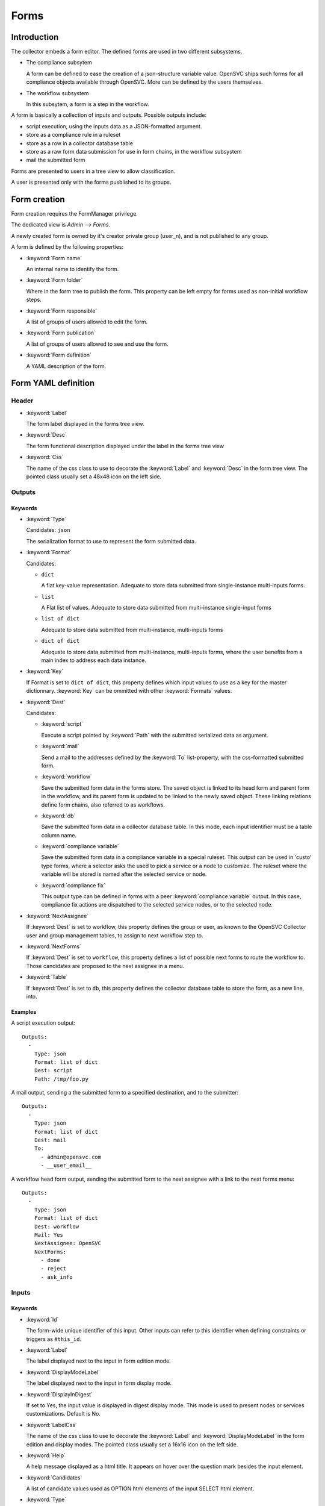 Forms
*****

Introduction
============

The collector embeds a form editor. The defined forms are used in two different subsystems.

* The compliance subsytem

  A form can be defined to ease the creation of a json-structure variable value. OpenSVC ships such forms for all compliance objects available through OpenSVC. More can be defined by the users themselves.

* The workflow subsystem

  In this subsytem, a form is a step in the workflow.


A form is basically a collection of inputs and outputs. Possible outputs include:

* script execution, using the inputs data as a JSON-formatted argument.

* store as a compliance rule in a ruleset

* store as a row in a collector database table

* store as a raw form data submission for use in form chains, in the workflow subsystem

* mail the submitted form


Forms are presented to users in a tree view to allow classification.

A user is presented only with the forms pusblished to its groups.


Form creation
=============

Form creation requires the FormManager privilege.

The dedicated view is `Admin --> Forms`.

A newly created form is owned by it's creator private group (user_n), and is not published to any group.

A form is defined by the following properties:

* :keyword:`Form name`

  An internal name to identify the form.

* :keyword:`Form folder`

  Where in the form tree to publish the form. This property can be left empty for forms used as non-initial workflow steps.

* :keyword:`Form responsible`

  A list of groups of users allowed to edit the form.

* :keyword:`Form publication`

  A list of groups of users allowed to see and use the form.

* :keyword:`Form definition`

  A YAML description of the form.


Form YAML definition
====================

Header
------

* :keyword:`Label`

  The form label displayed in the forms tree view.

* :keyword:`Desc`

  The form functional description displayed under the label in the forms tree view

* :keyword:`Css`

  The name of the css class to use to decorate the :keyword:`Label` and :keyword:`Desc` in the form tree view. The pointed class usually set a 48x48 icon on the left side.

Outputs
-------

Keywords
++++++++

* :keyword:`Type`

  Candidates: ``json``

  The serialization format to use to represent the form submitted data.

* :keyword:`Format`

  Candidates:

  * ``dict``

    A flat key-value representation. Adequate to store data submitted from single-instance multi-inputs forms.

  * ``list``

    A Flat list of values. Adequate to store data submitted from multi-instance single-input forms

  * ``list of dict``

    Adequate to store data submitted from multi-instance, multi-inputs forms

  * ``dict of dict``

    Adequate to store data submitted from multi-instance, multi-inputs forms, where the user benefits from a main index to address each data instance.

* :keyword:`Key`

  If Format is set to ``dict of dict``, this property defines which input values to use as a key for the master dictionnary. :keyword:`Key` can be ommitted with other :keyword:`Formats` values.

* :keyword:`Dest`

  Candidates:

  * :keyword:`script`

    Execute a script pointed by :keyword:`Path` with the submitted serialized data as argument.

  * :keyword:`mail`

    Send a mail to the addresses defined by the :keyword:`To` list-property, with the css-formatted submitted form.

  * :keyword:`workflow`

    Save the submitted form data in the forms store. The saved object is linked to its head form and parent form in the workflow, and its parent form is updated to be linked to the newly saved object. These linking relations define form chains, also referred to as workflows.

  * :keyword:`db`

    Save the submitted form data in a collector database table. In this mode, each input identifier must be a table column name.

  * :keyword:`compliance variable`

    Save the submitted form data in a compliance variable in a special ruleset. This output can be used in 'custo' type forms, where a selector asks the used to pick a service or a node to customize. The ruleset where the variable will be stored is named after the selected service or node.

  * :keyword:`compliance fix`

    This output type can be defined in forms with a peer :keyword:`compliance variable` output. In this case, compliance fix actions are dispatched to the selected service nodes, or to the selected node.

* :keyword:`NextAssignee`

  If :keyword:`Dest` is set to workflow, this property defines the group or user, as known to the OpenSVC Collector user and group management tables, to assign to next workflow step to.

* :keyword:`NextForms`

  If :keyword:`Dest` is set to ``workflow``, this property defines a list of possible next forms to route the workflow to. Those candidates are proposed to the next assignee in a menu.

* :keyword:`Table`

  If :keyword:`Dest` is set to ``db``, this property defines the collector database table to store the form, as a new line, into.

Examples
++++++++

A script execution output::

  Outputs:
    -
      Type: json
      Format: list of dict
      Dest: script
      Path: /tmp/foo.py


A mail output, sending a the submitted form to a specified destination, and to the submitter::

  Outputs:
    -
      Type: json
      Format: list of dict
      Dest: mail
      To:
        - admin@opensvc.com
        - __user_email__


A workflow head form output, sending the submitted form to the next assignee with a link to the next forms menu::

  Outputs:
    -
      Type: json
      Format: list of dict
      Dest: workflow
      Mail: Yes
      NextAssignee: OpenSVC
      NextForms:
        - done
        - reject
        - ask_info



Inputs
------

Keywords
++++++++

* :keyword:`Id`

  The form-wide unique identifier of this input. Other inputs can refer to this identifier when defining constraints or triggers as ``#this_id``.

* :keyword:`Label`

  The label displayed next to the input in form edition mode.

* :keyword:`DisplayModeLabel`

  The label displayed next to the input in form display mode.

* :keyword:`DisplayInDigest`

  If set to Yes, the input value is displayed in digest display mode. This mode is used to present nodes or services customizations. Default is No.

* :keyword:`LabelCss`

  The name of the css class to use to decorate the :keyword:`Label` and :keyword:`DisplayModeLabel` in the form edition and display modes. The pointed class usually set a 16x16 icon on the left side.

* :keyword:`Help`

  A help message displayed as a html title. It appears on hover over the question mark besides the input element.

* :keyword:`Candidates`

  A list of candidate values used as OPTION html elements of the input SELECT html element.

* :keyword:`Type`

  Default: ``string``

  Candidates:

  * ``string``

    The submitted data for this input is stored in the object as a unicode string. The html element used for this type is INPUT or SELECT if :keyword:`Candidates` is set.

  * ``text``

    The submitted data for this input is stored in the object as a unicode string. The html element used for this type is TEXTAREA.

  * ``integer``

    The submitted data for this input is stored in the object as an integer. The html element used for this type is INPUT or SELECT if :keyword:`Candidates` is set.

  * ``size``

    The submitted data for this input is stored in the object as an integer number of bytes, obtained by converting the submitted string formatted as {number}[ ]{0,1}{unit} where unit is one of:

    * ``k`` or ``K``: kilobytes
    * ``m`` or ``M``: megabytes
    * ``g`` or ``G``: gigabytes
    * ``t`` or ``T``: terabytes
    * ``p`` or ``P``: petabytes

    The html element used for this type is INPUT or SELECT if :keyword:`Candidates` is set.

  * ``date``

    The submitted data is for this input is a string. The html element used for this type is INPUT with a date picker.

  * ``time``

    The submitted data is for this input is a string. The html element used for this type is INPUT with a time picker.

  * ``datetime``

    The submitted data is for this input is a string. The html element used for this type is INPUT with a date and time picker.


  Unknown values will default to the ``string`` type.

* :keyword:`ReadOnly`

  Default: ``No``

  Candidates:

  * ``Yes``

    The html element for this input will be flagged as readonly, so that the content can not be changed by the user. The element will appear greyed-out in the form and the input won't get the focus. This property is often added to inputs with a trigger attached, that fetches using ajax a value depending on other input values.

  * ``No``

    The html element is not flagged readonly, which is the default behaviour.

* :keyword:`Mandatory`

  Default: ``No``

  Candidates:

  * ``Yes``

    The form highlights those fields if they are left empty, to mark the fact that a value is mandatory for the form submission to succeed.

  * ``No``

* :keyword:`Default`

  A value used to pre-fill the input element or choose a select option on form load. The default value accept some predefined keywords:

  * ``__user_name__``

    The submitter first name and last name.

  * ``__user_email__``

    The submitter email address.

  * ``__user_phone_work__``

    The submitter work phone number.

  * ``__user_primary_group__``

    The submitter primary group, as known to the OpenSVC collector authentication tables.

* :keyword:`Condition`

  An expression evaluated by the form javascript to trigger the input visibility. If a condiftion is set, the input is hidden upon form load, and is displayed when the condition is met.

  The expression is expressed in the form ``#some_input_id == some_value``.

  * The supported operators are ``==`` and ``!=``.

  * The supported values are either a free from string cast into the reference input type, or ``empty``.

* :keyword:`Hidden`

  Default: ``No``

  Candidates:

  * ``Yes``

    The input is not displayed.

  * ``No``

* :keyword:`Function`

  A function exported by the OpenSVC collector as a JSON-RPC, called to determine the input value. This keyword can be coupled to the :keyword:`Args` keyword to select which form inputs provide the JSON-RPC arguments.

  Available functions:

  * ``json_node_loc_city``

  * ``json_node_environnement``

  * ``json_node_os_concat``

  * ``json_node_portnames``

  * ``json_service_loc_city``

  * ``json_service_nodes``

  * ``json_service_portnames``

* :keyword:`Args`

  A list of form input identifiers, specified as ``#some_input_id``, whose value to pass as argument to the JSON-RPC pointed by :keyword:`Function`. The order of the list elements is the order of the arguments to submit to the :keyword:`Function`.

* :keyword:`DisplayModeTrim`

  The maximum length of the input value representation string in display mode. If the actual value is longer than :keyword:`DisplayModeTrim`, only the first :keyword:`DisplayModeTrim` // 3 and the last :keyword:`DisplayModeTrim` // 3 * 2 characters will be displayed. This parameter is usually set on inputs with very long values, like public keys for example.

Examples
++++++++

A simple string input::

  Inputs:
    -
      Id: alias
      Label: Alias
      DisplayModeLabel: alias
      LabelCss: hw16
      Type: string


The same input, display only if the nodename input is not empty::

  Inputs:
    -
      Id: alias
      Label: Alias
      DisplayModeLabel: alias
      LabelCss: hw16
      Type: string
      Condition: "#nodename != empty"

A select input, whose options are statically defined::

  Inputs:
    -
      Id: alias
      Label: Alias
      DisplayModeLabel: alias
      LabelCss: hw16
      Type: string
      Candidates:
        - alias1
        - alias2

A select input, whose options are fetched from the OpenSVC collector data, depending on the service name input content::

  Inputs:
    -
      Id: site
      Label: Site
      DisplayModeLabel: site
      LabelCss: loc16
      Type: string
      Candidates:
      Function: json_service_loc_city
      Args:
        - "svcname = #svcname"



